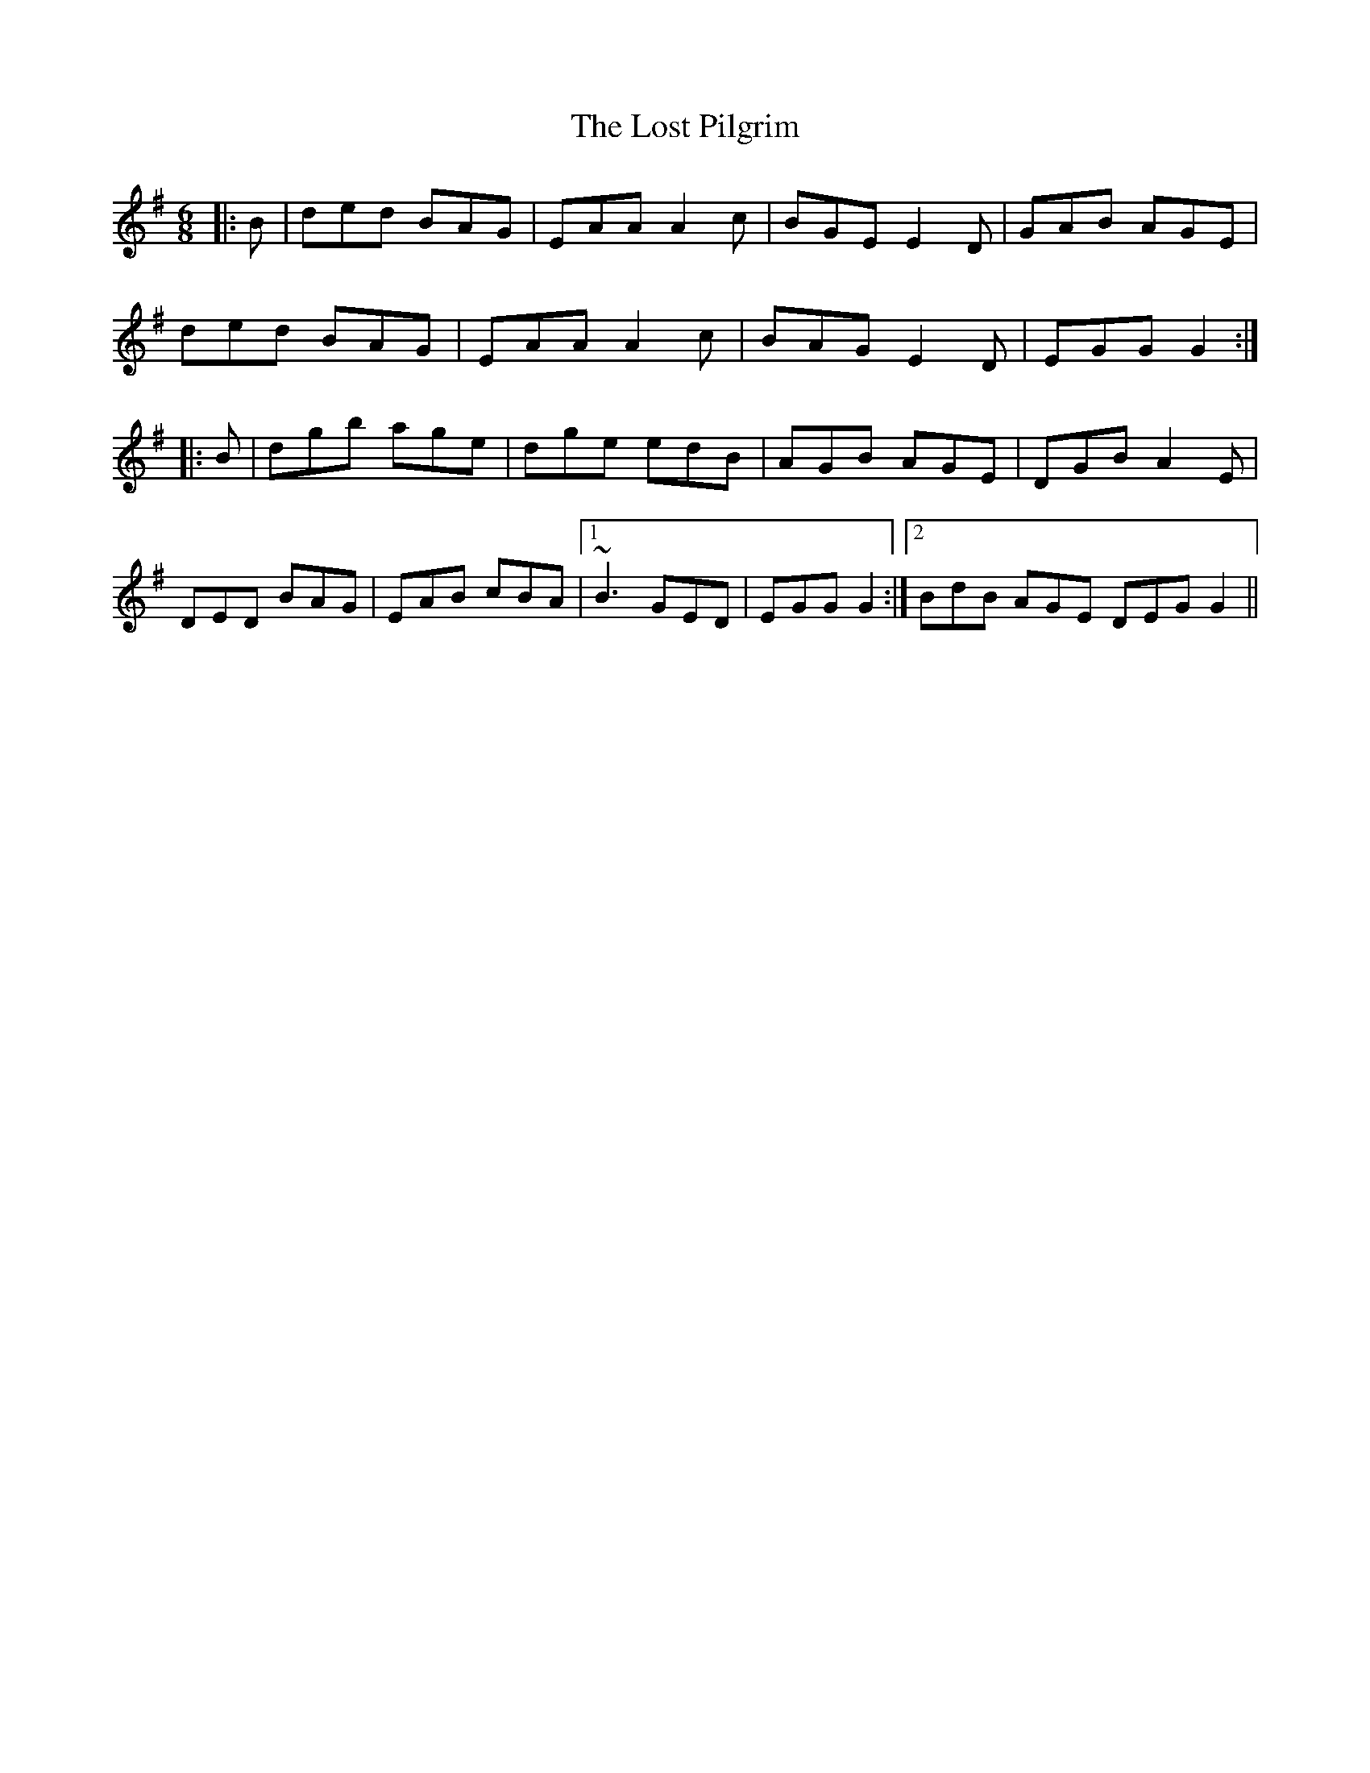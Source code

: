 X: 24299
T: Lost Pilgrim, The
R: jig
M: 6/8
K: Gmajor
|:B|ded BAG|EAA A2c|BGE E2D|GAB AGE|
ded BAG|EAA A2c|BAG E2D|EGG G2:|
|:B|dgb age|dge edB|AGB AGE|DGB A2E|
DED BAG|EAB cBA|1 ~B3 GED|EGG G2:|2 BdB AGE DEG G2||

